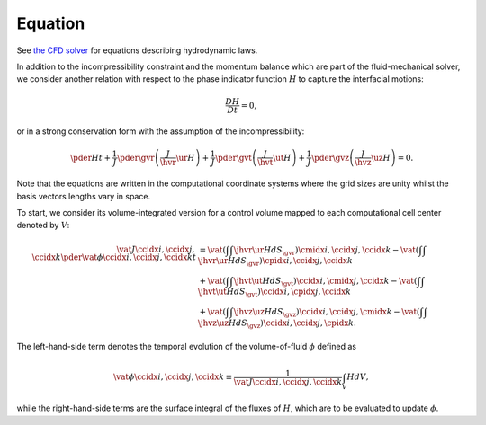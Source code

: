 ########
Equation
########

See `the CFD solver <https://github.com/NaokiHori/SimpleTCSolver>`_ for equations describing hydrodynamic laws.

In addition to the incompressibility constraint and the momentum balance which are part of the fluid-mechanical solver, we consider another relation with respect to the phase indicator function :math:`H` to capture the interfacial motions:

.. math::

   \frac{DH}{Dt}
   =
   0,

or in a strong conservation form with the assumption of the incompressibility:

.. math::

   \pder{H}{t}
   +
   \frac{1}{J}
   \pder{}{\gvr}
   \left(
      \frac{J}{\hvr}
      \ur
      H
   \right)
   +
   \frac{1}{J}
   \pder{}{\gvt}
   \left(
      \frac{J}{\hvt}
      \ut
      H
   \right)
   +
   \frac{1}{J}
   \pder{}{\gvz}
   \left(
      \frac{J}{\hvz}
      \uz
      H
   \right)
   =
   0.

Note that the equations are written in the computational coordinate systems where the grid sizes are unity whilst the basis vectors lengths vary in space.

To start, we consider its volume-integrated version for a control volume mapped to each computational cell center denoted by :math:`V`:

.. math::

    \vat{J}{\ccidx{i},\ccidx{j},\ccidx{k}} \pder{\vat{\phi}{\ccidx{i},\ccidx{j},\ccidx{k}}}{t}
    &
    =
    \vat{\left( \int \int \jhvr \ur H dS_{\gvr} \right)}{\cmidx{i},\ccidx{j},\ccidx{k}}
    -
    \vat{\left( \int \int \jhvr \ur H dS_{\gvr} \right)}{\cpidx{i},\ccidx{j},\ccidx{k}} \\
    &
    +
    \vat{\left( \int \int \jhvt \ut H dS_{\gvt} \right)}{\ccidx{i},\cmidx{j},\ccidx{k}}
    -
    \vat{\left( \int \int \jhvt \ut H dS_{\gvt} \right)}{\ccidx{i},\cpidx{j},\ccidx{k}} \\
    &
    +
    \vat{\left( \int \int \jhvz \uz H dS_{\gvz} \right)}{\ccidx{i},\ccidx{j},\cmidx{k}}
    -
    \vat{\left( \int \int \jhvz \uz H dS_{\gvz} \right)}{\ccidx{i},\ccidx{j},\cpidx{k}}.

The left-hand-side term denotes the temporal evolution of the volume-of-fluid :math:`\phi` defined as

.. math::

   \vat{\phi}{\ccidx{i},\ccidx{j},\ccidx{k}}
   \equiv
   \frac{1}{\vat{J}{\ccidx{i},\ccidx{j},\ccidx{k}}}
   \int_V H dV,

while the right-hand-side terms are the surface integral of the fluxes of :math:`H`, which are to be evaluated to update :math:`\phi`.


